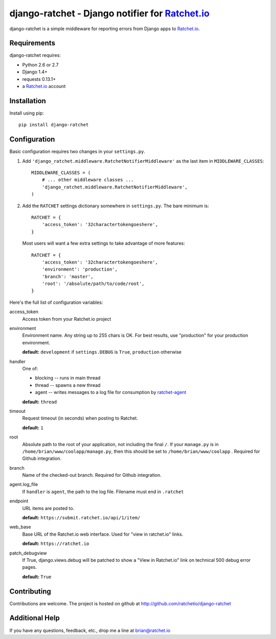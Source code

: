 django-ratchet - Django notifier for Ratchet.io_
================================================

django-ratchet is a simple middleware for reporting errors from Django apps to Ratchet.io_.


Requirements
------------
django-ratchet requires:

- Python 2.6 or 2.7
- Django 1.4+
- requests 0.13.1+
- a Ratchet.io_ account


Installation
------------
Install using pip::
    
    pip install django-ratchet


Configuration
-------------
Basic configuration requires two changes in your ``settings.py``.

1. Add ``'django_ratchet.middleware.RatchetNotifierMiddleware'`` as the last item in ``MIDDLEWARE_CLASSES``::

        MIDDLEWARE_CLASSES = (
            # ... other middleware classes ...
            'django_ratchet.middleware.RatchetNotifierMiddleware',
        )

2. Add the ``RATCHET`` settings dictionary somewhere in ``settings.py``. The bare minimum is::

    RATCHET = {
        'access_token': '32charactertokengoeshere',
    }
    

  Most users will want a few extra settings to take advantage of more features::

    RATCHET = {
        'access_token': '32charactertokengoeshere',
        'environment': 'production',
        'branch': 'master',
        'root': '/absolute/path/to/code/root',
    }

Here's the full list of configuration variables:

access_token
    Access token from your Ratchet.io project
environment
    Environment name. Any string up to 255 chars is OK. For best results, use "production" for your production environment.
    
    **default:** ``development`` if ``settings.DEBUG`` is ``True``, ``production`` otherwise
handler
    One of:

    - blocking -- runs in main thread
    - thread -- spawns a new thread
    - agent -- writes messages to a log file for consumption by ratchet-agent_

    **default:** ``thread``
timeout
    Request timeout (in seconds) when posting to Ratchet.
    
    **default:** ``1``
root
    Absolute path to the root of your application, not including the final ``/``. If your ``manage.py`` is in ``/home/brian/www/coolapp/manage.py``, then this should be set to ``/home/brian/www/coolapp`` . Required for Github integration.
branch
    Name of the checked-out branch. Required for Github integration.
agent.log_file
    If ``handler`` is ``agent``, the path to the log file. Filename must end in ``.ratchet``
endpoint
    URL items are posted to.
    
    **default:** ``https://submit.ratchet.io/api/1/item/``
web_base
    Base URL of the Ratchet.io web interface. Used for "view in ratchet.io" links.

    **default:** ``https://ratchet.io``
patch_debugview
    If True, django.views.debug will be patched to show a "View in Ratchet.io" link on technical 500 debug error pages.

    **default:** ``True``


Contributing
------------

Contributions are welcome. The project is hosted on github at http://github.com/ratchetio/django-ratchet


Additional Help
---------------
If you have any questions, feedback, etc., drop me a line at brian@ratchet.io


.. _Ratchet.io: http://ratchet.io/
.. _ratchet-agent: http://github.com/ratchetio/ratchet-agent
